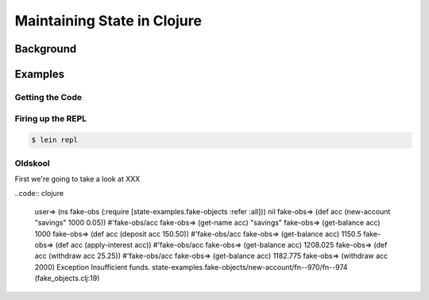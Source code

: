 ############################
Maintaining State in Clojure
############################

Background
==========

Examples
========

Getting the Code
----------------

Firing up the REPL
------------------

.. code:: shell

    $ lein repl

Oldskool
--------

First we're going to take a look at XXX

..code:: clojure

    user=> (ns fake-obs (:require [state-examples.fake-objects :refer :all]))
    nil
    fake-obs=> (def acc (new-account "savings" 1000 0.05))
    #'fake-obs/acc
    fake-obs=> (get-name acc)
    "savings"
    fake-obs=> (get-balance acc)
    1000
    fake-obs=> (def acc (deposit acc 150.50))
    #'fake-obs/acc
    fake-obs=> (get-balance acc)
    1150.5
    fake-obs=> (def acc (apply-interest acc))
    #'fake-obs/acc
    fake-obs=> (get-balance acc)
    1208.025
    fake-obs=> (def acc (withdraw acc 25.25))
    #'fake-obs/acc
    fake-obs=> (get-balance acc)
    1182.775
    fake-obs=> (withdraw acc 2000)
    Exception Insufficient funds.  state-examples.fake-objects/new-account/fn--970/fn--974 (fake_objects.clj:19)